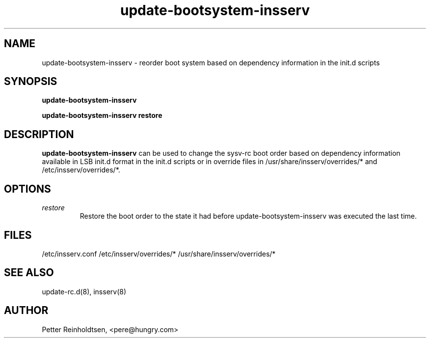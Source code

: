 .\" Copyright 2005 Petter Reinholdtsen
.\" May be distributed under the GNU General Public License
.TH "update-bootsystem-insserv" "8" "9 October 2005" "Petter Reinholdtsen" ""
.SH "NAME"
update\-bootsystem\-insserv \- reorder boot system based on dependency information
in the init.d scripts
.SH "SYNOPSIS"
.B update\-bootsystem\-insserv

.B update\-bootsystem\-insserv restore
.SH "DESCRIPTION"
.B update\-bootsystem\-insserv
can be used to change the sysv\-rc boot order based on dependency
information available in LSB init.d format in the init.d scripts or
in override files in /usr/share/insserv/overrides/* and
/etc/insserv/overrides/*.
.SH "OPTIONS"
.TP 
.I "restore"
Restore the boot order to the state it had before update\-bootsystem\-insserv
was executed the last time.
.SH "FILES"
/etc/insserv.conf
/etc/insserv/overrides/*
/usr/share/insserv/overrides/*
.SH "SEE ALSO"
update\-rc.d(8), insserv(8)
.SH "AUTHOR"
Petter Reinholdtsen, <pere@hungry.com>
